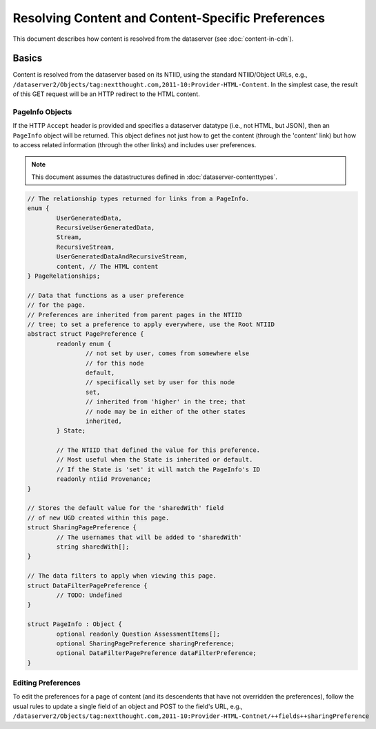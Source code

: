 ====================================================
 Resolving Content and Content-Specific Preferences
====================================================

This document describes how content is resolved from the dataserver (see :doc:`content-in-cdn`).

Basics
======

Content is resolved from the dataserver based on its NTIID, using the
standard NTIID/Object URLs, e.g.,
``/dataserver2/Objects/tag:nextthought.com,2011-10:Provider-HTML-Content``.
In the simplest case, the result of this GET request will be an HTTP
redirect to the HTML content.

PageInfo Objects
----------------

If the HTTP ``Accept`` header is provided and specifies a dataserver
datatype (i.e., not HTML, but JSON), then an ``PageInfo`` object will
be returned. This object defines not just how to get the content
(through the 'content' link) but how to access related information
(through the other links) and includes user preferences.

.. note:: This document assumes the datastructures defined in :doc:`dataserver-contenttypes`.

.. code-block:: cpp

	// The relationship types returned for links from a PageInfo.
	enum {
		UserGeneratedData,
		RecursiveUserGeneratedData,
		Stream,
		RecursiveStream,
		UserGeneratedDataAndRecursiveStream,
		content, // The HTML content
	} PageRelationships;

	// Data that functions as a user preference
	// for the page.
	// Preferences are inherited from parent pages in the NTIID
	// tree; to set a preference to apply everywhere, use the Root NTIID
	abstract struct PagePreference {
		readonly enum {
			// not set by user, comes from somewhere else
			// for this node
			default,
			// specifically set by user for this node
			set,
			// inherited from 'higher' in the tree; that
			// node may be in either of the other states
			inherited,
		} State;

		// The NTIID that defined the value for this preference.
		// Most useful when the State is inherited or default.
		// If the State is 'set' it will match the PageInfo's ID
		readonly ntiid Provenance;
	}

	// Stores the default value for the 'sharedWith' field
	// of new UGD created within this page.
	struct SharingPagePreference {
		// The usernames that will be added to 'sharedWith'
		string sharedWith[];
	}

	// The data filters to apply when viewing this page.
	struct DataFilterPagePreference {
		// TODO: Undefined
	}

	struct PageInfo : Object {
		optional readonly Question AssessmentItems[];
		optional SharingPagePreference sharingPreference;
		optional DataFilterPagePreference dataFilterPreference;
	}


Editing Preferences
-------------------


To edit the preferences for a page of content (and its descendents
that have not overridden the preferences), follow the usual rules to
update a single field of an object and POST to the field's URL, e.g.,
``/dataserver2/Objects/tag:nextthought.com,2011-10:Provider-HTML-Contnet/++fields++sharingPreference``

